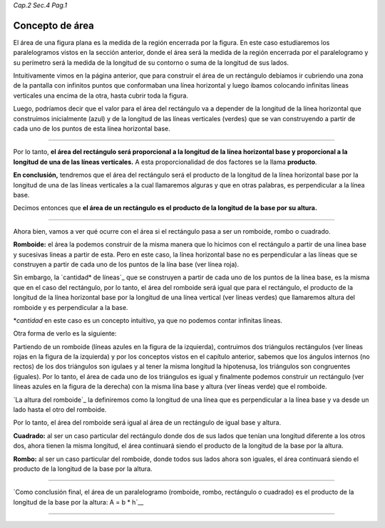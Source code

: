 *Cap.2 Sec.4 Pag.1*

Concepto de área
=========================================================

El área de una figura plana es la medida de la región encerrada por la figura.
En este caso estudiaremos los paralelogramos vistos en la sección anterior,
donde el área será la medida de la región encerrada por el paralelogramo y su
perímetro será la medida de la longitud de su contorno o suma de la longitud 
de sus lados.

Intuitivamente vimos en la página anterior, que para construir el área de un
rectángulo debíamos ir cubriendo una zona de la pantalla con infinitos puntos
que conformaban una línea horizontal y luego ibamos colocando infinitas líneas
verticales una encima de la otra, hasta cubrir toda la figura.

Luego, podríamos decir que el valor para el área del rectángulo va a depender de
la longitud de la línea horizontal que construímos inicialmente (azul) y de la
longitud de las líneas verticales (verdes) que se van construyendo a partir de
cada uno de los puntos de esta línea horizontal base.

.. image:: ./images/2.4.1_area_rectangulo.png
    :align: center
    :width: 480px
    :height: 180px

----

Por lo tanto, **el área del rectángulo será proporcional a la longitud de la línea
horizontal base y proporcional a la longitud de una de las líneas verticales.**
A esta proporcionalidad de dos factores se la llama **producto**.

**En conclusión,** tendremos que el área del rectángulo será el producto de la
longitud de la línea horizontal base por la longitud de una de las líneas
verticales a la cual llamaremos alguras y que en otras palabras, es perpendicular
a la línea base.

Decimos entonces que **el área de un rectángulo es el producto de la longitud de
la base por su altura.**

----

Ahora bien, vamos a ver qué ocurre con el área si el rectángulo pasa a ser un
romboide, rombo o cuadrado.

**Romboide:** el área la podemos construir de la misma manera que lo hicimos con
el rectángulo a partir de una linea base y sucesivas lineas a partir de esta.
Pero en este caso, la línea horizontal base no es perpendicular a las líneas
que se construyen a partir de cada uno de los puntos de la lína base (ver línea
roja).

Sin embargo, la `cantidad* de líneas`_ que se construyen a partir de cada uno de los
puntos de la línea base, es la misma que en el caso del rectángulo, por lo tanto,
el área del romboide será igual que para el rectángulo, el producto de la
longitud de la línea horizontal base por la longitud de una línea vertical (ver
líneas verdes) que llamaremos altura del romboide y es perpendicular a la base.

*`cantidad` en este caso es un concepto intuitivo, ya que no podemos contar 
infinitas líneas.

.. image:: ./images/2.4.1_area_romboide.png
    :align: center
    :width: 480px
    :height: 180px

Otra forma de verlo es la siguiente:

.. image:: ./images/2.4.1_area_romboide_2.png
    :align: center
    :width: 480px
    :height: 180px

Partiendo de un romboide (líneas azules en la figura de la izquierda),
contruimos dos triángulos
rectángulos (ver líneas rojas en la figura de la izquierda) y por los
conceptos vistos en el capítulo anterior, sabemos que los ángulos internos
(no rectos) de los dos triángulos son igulaes y al tener la misma longitud la hipotenusa, los
triángulos son congruentes (iguales). Por lo tanto, el área de cada uno de
los triángulos es igual y finalmente podemos construir un rectángulo
(ver líneas azules en la figura de la derecha) con la misma lína base y altura
(ver líneas verde) que el romboide. 

`La altura del romboide`_ la definiremos como la longitud de una línea que es
perpendicular a la línea base y va desde un lado hasta el otro del romboide.

Por lo tanto, el área del romboide será igual al área de un rectángulo de
igual base y altura.

**Cuadrado:** al ser un caso particular del rectángulo donde dos de sus lados que
tenían una longitud diferente a los otros dos, ahora tienen la misma longitud,
el área continuará siendo el producto de la longitud de la base por la altura.

**Rombo:** al ser un caso particular del romboide, donde todos sus lados ahora
son iguales, el área continuará siendo el producto de la longitud de la base por
la altura.

----

`Como conclusión final, el área de un paralelogramo (romboide, rombo, rectángulo
o cuadrado) es el producto de la longitud de la base por la altura:
A = b * h`__


----
